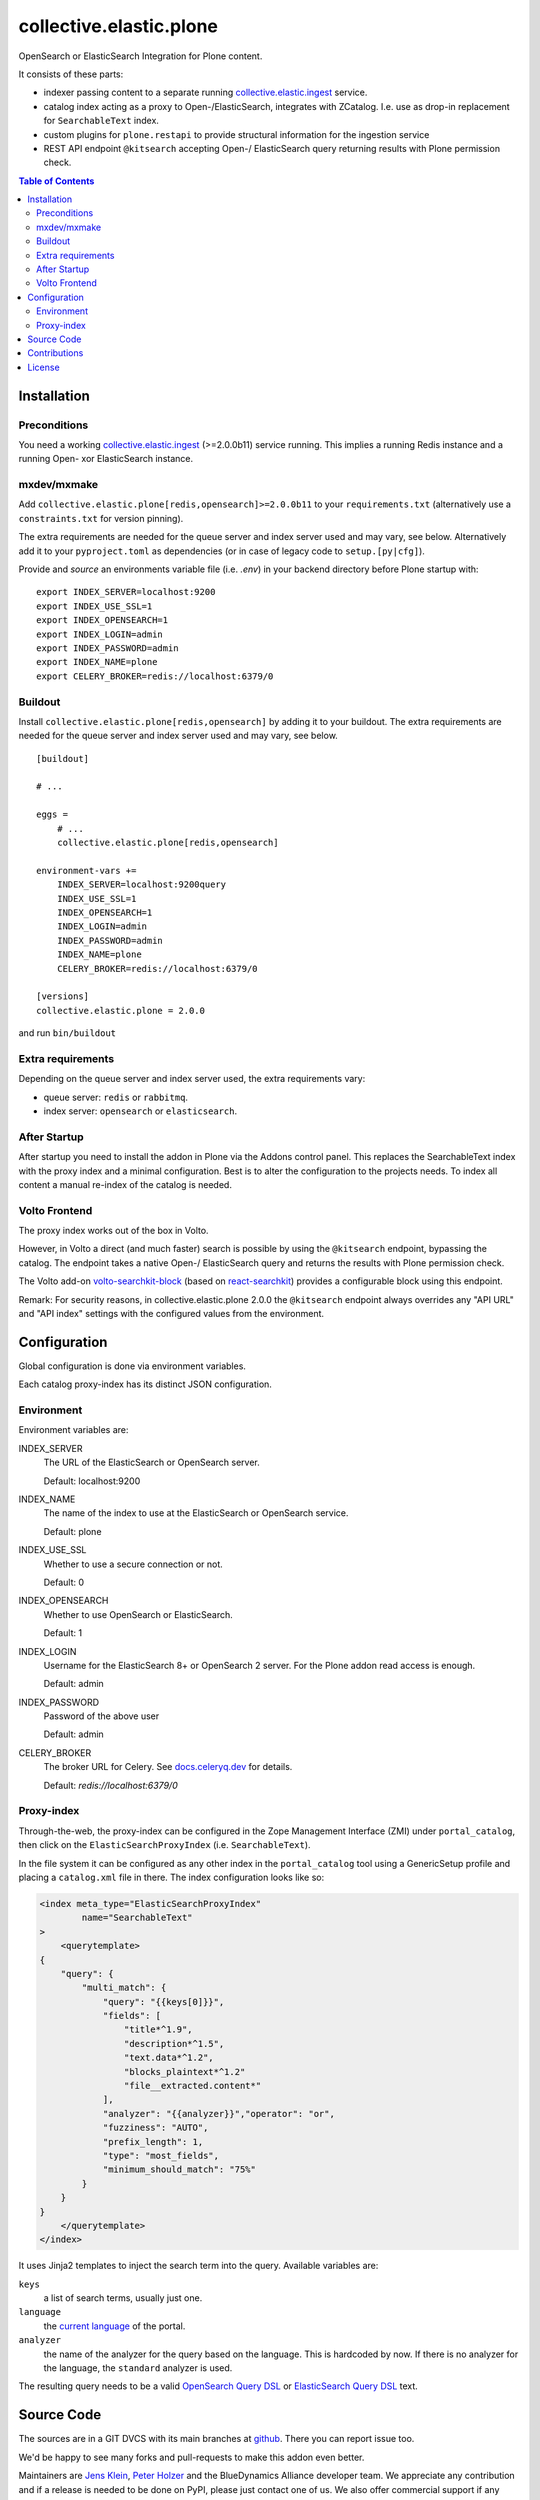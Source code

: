 .. This README is meant for consumption by humans and pypi. Pypi can render rst files so please do not use Sphinx features.
   If you want to learn more about writing documentation, please check out: http://docs.plone.org/about/documentation_styleguide.html
   This text does not appear on pypi or github. It is a comment.

========================
collective.elastic.plone
========================

OpenSearch or ElasticSearch Integration for Plone content.

It consists of these parts:

- indexer passing content to a separate running `collective.elastic.ingest <https://github.com/collective/collective.elastic.ingest>`_ service.
- catalog index acting as a proxy to Open-/ElasticSearch, integrates with ZCatalog. I.e. use as drop-in replacement for ``SearchableText`` index.
- custom plugins for ``plone.restapi`` to provide structural information for the ingestion service
- REST API endpoint ``@kitsearch`` accepting Open-/ ElasticSearch query returning results with Plone permission check.


.. contents:: Table of Contents

Installation
============

-------------
Preconditions
-------------

You need a working `collective.elastic.ingest <https://pypi.org/project/collective.elastic.ingest/>`_ (>=2.0.0b11) service running.
This implies a running Redis instance and a running Open- xor ElasticSearch instance.

------------
mxdev/mxmake
------------

Add ``collective.elastic.plone[redis,opensearch]>=2.0.0b11`` to your ``requirements.txt`` (alternatively use a ``constraints.txt`` for version pinning).

The extra requirements are needed for the queue server and index server used and may vary, see below.
Alternatively add it to your ``pyproject.toml`` as dependencies (or in case of legacy code to ``setup.[py|cfg]``).

Provide and *source* an environments variable file (i.e. `.env`) in your backend directory before Plone startup with::

    export INDEX_SERVER=localhost:9200
    export INDEX_USE_SSL=1
    export INDEX_OPENSEARCH=1
    export INDEX_LOGIN=admin
    export INDEX_PASSWORD=admin
    export INDEX_NAME=plone
    export CELERY_BROKER=redis://localhost:6379/0


--------
Buildout
--------

Install ``collective.elastic.plone[redis,opensearch]`` by adding it to your buildout.
The extra requirements are needed for the queue server and index server used and may vary, see below.

::

    [buildout]

    # ...

    eggs =
        # ...
        collective.elastic.plone[redis,opensearch]

    environment-vars +=
        INDEX_SERVER=localhost:9200query
        INDEX_USE_SSL=1
        INDEX_OPENSEARCH=1
        INDEX_LOGIN=admin
        INDEX_PASSWORD=admin
        INDEX_NAME=plone
        CELERY_BROKER=redis://localhost:6379/0

    [versions]
    collective.elastic.plone = 2.0.0


and run ``bin/buildout``

------------------
Extra requirements
------------------

Depending on the queue server and index server used, the extra requirements vary:

- queue server: ``redis`` or ``rabbitmq``.
- index server: ``opensearch`` or ``elasticsearch``.


-------------
After Startup
-------------

After startup you need to install the addon in Plone via the Addons control panel.
This replaces the SearchableText index with the proxy index and a minimal configuration.
Best is to alter the configuration to the projects needs.
To index all content a manual re-index of the catalog is needed.


--------------
Volto Frontend
--------------

The proxy index works out of the box in Volto.

However, in Volto a direct (and much faster) search is possible by using the ``@kitsearch`` endpoint, bypassing the catalog.
The endpoint takes a native Open-/ ElasticSearch query and returns the results with Plone permission check.

The Volto add-on `volto-searchkit-block <https://github.com/rohberg/volto-searchkit-block/>`_ (based on `react-searchkit <https://www.npmjs.com/package/react-searchkit>`_) provides a configurable block using this endpoint.

Remark:
For security reasons, in collective.elastic.plone 2.0.0 the ``@kitsearch`` endpoint always overrides any "API URL" and "API index" settings with the configured values from the environment.

Configuration
=============

Global configuration is done via environment variables.

Each catalog proxy-index has its distinct JSON configuration.

-----------
Environment
-----------

Environment variables are:

INDEX_SERVER
    The URL of the ElasticSearch or OpenSearch server.

    Default: localhost:9200

INDEX_NAME
    The name of the index to use at the ElasticSearch or OpenSearch service.

    Default: plone

INDEX_USE_SSL
    Whether to use a secure connection or not.

    Default: 0

INDEX_OPENSEARCH
    Whether to use OpenSearch or ElasticSearch.

    Default: 1

INDEX_LOGIN
    Username for the ElasticSearch 8+ or OpenSearch 2 server.
    For the Plone addon read access is enough.

    Default: admin

INDEX_PASSWORD
    Password of the above user

    Default: admin

CELERY_BROKER
    The broker URL for Celery.
    See `docs.celeryq.dev <https://docs.celeryq.dev/>`_ for details.

    Default: `redis://localhost:6379/0`

-----------
Proxy-index
-----------

Through-the-web, the proxy-index can be configured in the Zope Management Interface (ZMI) under ``portal_catalog``, then click on the ``ElasticSearchProxyIndex`` (i.e. ``SearchableText``).

In the file system it can be configured as any other index in the ``portal_catalog`` tool using a GenericSetup profile and placing a ``catalog.xml`` file in there.
The index configuration looks like so:

.. code-block:: xml

    <index meta_type="ElasticSearchProxyIndex"
            name="SearchableText"
    >
        <querytemplate>
    {
        "query": {
            "multi_match": {
                "query": "{{keys[0]}}",
                "fields": [
                    "title*^1.9",
                    "description*^1.5",
                    "text.data*^1.2",
                    "blocks_plaintext*^1.2"
                    "file__extracted.content*"
                ],
                "analyzer": "{{analyzer}}","operator": "or",
                "fuzziness": "AUTO",
                "prefix_length": 1,
                "type": "most_fields",
                "minimum_should_match": "75%"
            }
        }
    }
        </querytemplate>
    </index>

It uses Jinja2 templates to inject the search term into the query.
Available variables are:

``keys``
    a list of search terms, usually just one.

``language``
    the `current language <https://6.docs.plone.org/plone.api/portal.html#get-current-language>`_ of the portal.

``analyzer``
    the name of the analyzer for the query based on the language.
    This is hardcoded by now. If there is no analyzer for the language, the ``standard`` analyzer is used.

The resulting query needs to be a valid `OpenSearch Query DSL <https://opensearch.org/docs/latest/query-dsl/index/>`_ or `ElasticSearch Query DSL <https://www.elastic.co/guide/en/elasticsearch/reference/current/query-dsl.html>`_  text.


Source Code
===========

The sources are in a GIT DVCS with its main branches at `github <http://github.com/collective/collective.elastic.plone>`_.
There you can report issue too.

We'd be happy to see many forks and pull-requests to make this addon even better.

Maintainers are `Jens Klein <mailto:jk@kleinundpartner.at>`_, `Peter Holzer <mailto:peter.holzer@agitator.com>`_ and the BlueDynamics Alliance developer team.
We appreciate any contribution and if a release is needed to be done on PyPI, please just contact one of us.
We also offer commercial support if any training, coaching, integration or adaptions are needed.

Releases are done using the Github Release feature and PyPI trusted publishing.
Never use a different release process!
If in doubt ask Jens.


Contributions
=============

Idea and testing: Peter Holzer

Initial concept & code by Jens W. Klein (Github: @jensens)

Contributors:

- Katja Süss (Github: @ksuess)


License
=======

The project is licensed under the GPLv2.
